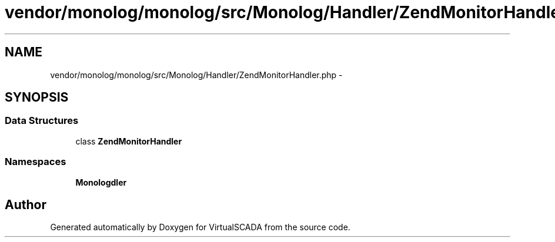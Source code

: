 .TH "vendor/monolog/monolog/src/Monolog/Handler/ZendMonitorHandler.php" 3 "Tue Apr 14 2015" "Version 1.0" "VirtualSCADA" \" -*- nroff -*-
.ad l
.nh
.SH NAME
vendor/monolog/monolog/src/Monolog/Handler/ZendMonitorHandler.php \- 
.SH SYNOPSIS
.br
.PP
.SS "Data Structures"

.in +1c
.ti -1c
.RI "class \fBZendMonitorHandler\fP"
.br
.in -1c
.SS "Namespaces"

.in +1c
.ti -1c
.RI " \fBMonolog\\Handler\fP"
.br
.in -1c
.SH "Author"
.PP 
Generated automatically by Doxygen for VirtualSCADA from the source code\&.
